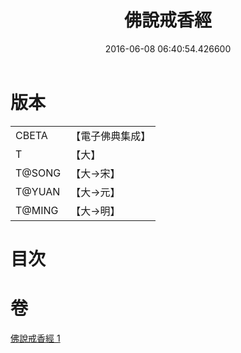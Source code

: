 #+TITLE: 佛說戒香經 
#+DATE: 2016-06-08 06:40:54.426600

* 版本
 |     CBETA|【電子佛典集成】|
 |         T|【大】     |
 |    T@SONG|【大→宋】   |
 |    T@YUAN|【大→元】   |
 |    T@MING|【大→明】   |

* 目次

* 卷
[[file:KR6a0117_001.txt][佛說戒香經 1]]

